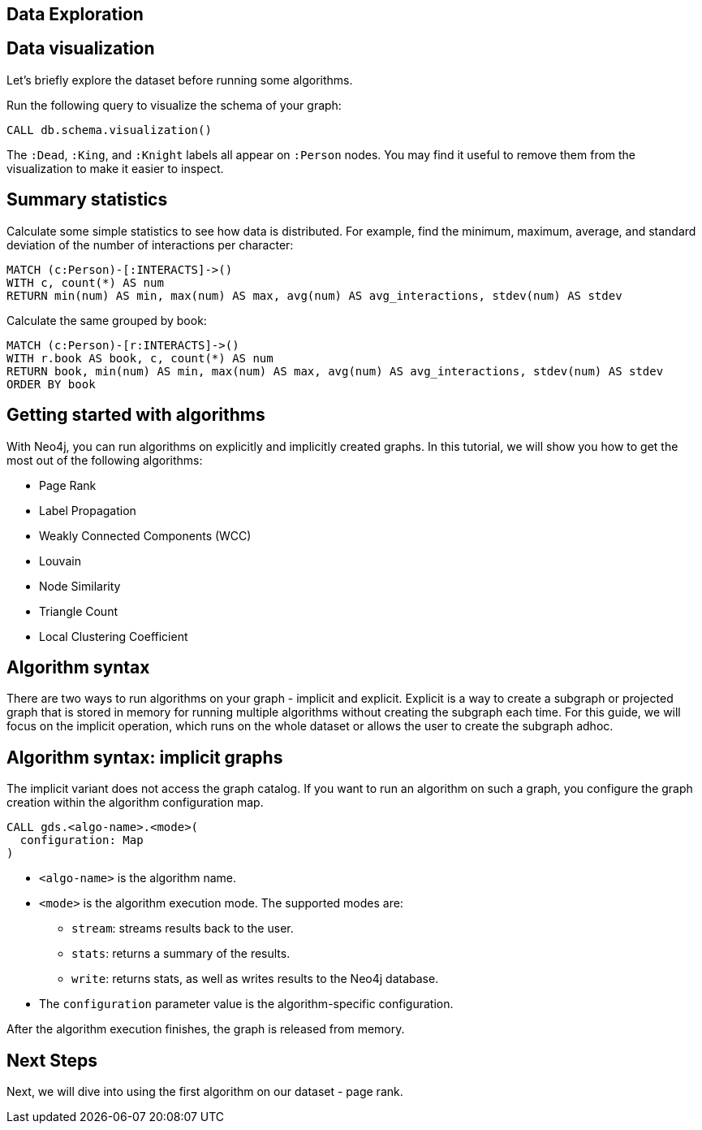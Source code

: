 == Data Exploration
:author: Neo4j Engineering
:description: Get an introduction to the graph data science library with hands-on practice with some of the key graph algorithms
:img: https://s3.amazonaws.com/guides.neo4j.com/data_science/img
:gist: https://raw.githubusercontent.com/neo4j-examples/graphgists/master/browser-guides/data_science
:tags: data-science, gds, graph-algorithms
:neo4j-version: 3.5

== Data visualization

Let's briefly explore the dataset before running some algorithms.

Run the following query to visualize the schema of your graph:

[source,cypher]
----
CALL db.schema.visualization()
----

The `:Dead`, `:King`, and `:Knight` labels all appear on `:Person` nodes.
You may find it useful to remove them from the visualization to make it easier to inspect.

== Summary statistics

Calculate some simple statistics to see how data is distributed.
For example, find the minimum, maximum, average, and standard deviation of the number of interactions per character:

[source,cypher]
----
MATCH (c:Person)-[:INTERACTS]->()
WITH c, count(*) AS num
RETURN min(num) AS min, max(num) AS max, avg(num) AS avg_interactions, stdev(num) AS stdev
----

Calculate the same grouped by book:

[source,cypher]
----
MATCH (c:Person)-[r:INTERACTS]->()
WITH r.book AS book, c, count(*) AS num
RETURN book, min(num) AS min, max(num) AS max, avg(num) AS avg_interactions, stdev(num) AS stdev
ORDER BY book
----

== Getting started with algorithms

With Neo4j, you can run algorithms on explicitly and implicitly created graphs. In this tutorial, we will show you how to get the most out of the following algorithms:

* Page Rank
* Label Propagation
* Weakly Connected Components (WCC)
* Louvain
* Node Similarity
* Triangle Count
* Local Clustering Coefficient

== Algorithm syntax

There are two ways to run algorithms on your graph - implicit and explicit. Explicit is a way to create a subgraph or projected graph that is stored in memory for running multiple algorithms without creating the subgraph each time. For this guide, we will focus on the implicit operation, which runs on the whole dataset or allows the user to create the subgraph adhoc.

== Algorithm syntax: implicit graphs

The implicit variant does not access the graph catalog.
If you want to run an algorithm on such a graph, you configure the graph creation within the algorithm configuration map.

[source]
----
CALL gds.<algo-name>.<mode>(
  configuration: Map
)
----

* `<algo-name>` is the algorithm name.
* `<mode>` is the algorithm execution mode.
The supported modes are:
** `stream`: streams results back to the user.
** `stats`: returns a summary of the results.
** `write`: returns stats, as well as writes results to the Neo4j database.
* The `configuration` parameter value is the algorithm-specific configuration.

After the algorithm execution finishes, the graph is released from memory.

== Next Steps

Next, we will dive into using the first algorithm on our dataset - page rank.

ifdef::env-guide[]
pass:a[<a play-topic='{guides}/03_pagerank.html'>Centrality: Page Rank</a>]
endif::[]
ifdef::env-graphgist[]
link:{gist}/03_pagerank.adoc[Centrality: Page Rank^]
endif::[]